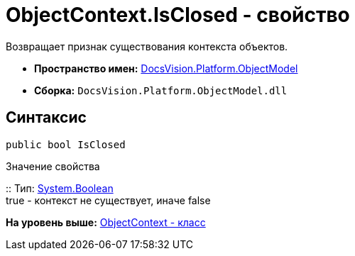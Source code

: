 = ObjectContext.IsClosed - свойство

Возвращает признак существования контекста объектов.

* [.keyword]*Пространство имен:* xref:ObjectModel_NS.adoc[DocsVision.Platform.ObjectModel]
* [.keyword]*Сборка:* [.ph .filepath]`DocsVision.Platform.ObjectModel.dll`

== Синтаксис

[source,pre,codeblock,language-csharp]
----
public bool IsClosed
----

Значение свойства

::
  Тип: http://msdn.microsoft.com/ru-ru/library/system.boolean.aspx[System.Boolean]
  +
  true - контекст не существует, иначе false

*На уровень выше:* xref:../../../../api/DocsVision/Platform/ObjectModel/ObjectContext_CL.adoc[ObjectContext - класс]
